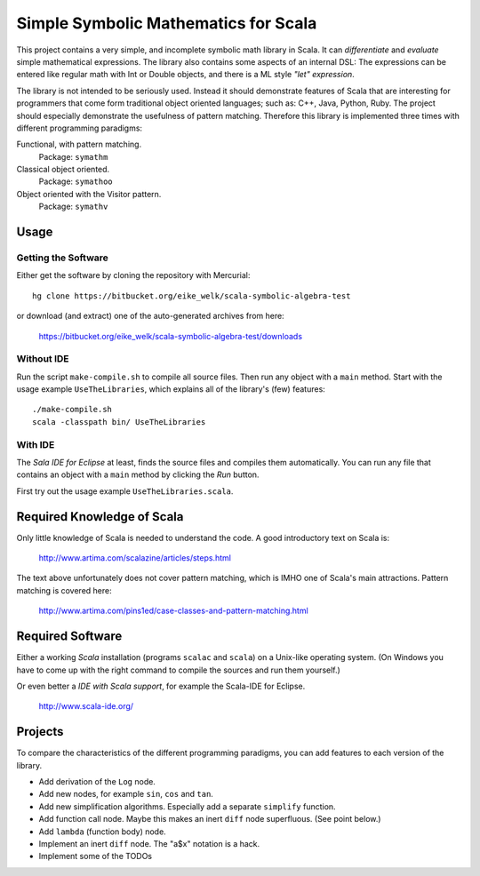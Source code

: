 ===============================================================================
                  Simple Symbolic Mathematics for Scala
===============================================================================

This project contains a very simple, and incomplete symbolic math library in 
Scala. It can *differentiate* and *evaluate* simple mathematical expressions. 
The library also contains some aspects of an internal DSL: The expressions can 
be entered like regular math with Int or Double objects, and there is a ML 
style *"let" expression*.

The library is not intended to be seriously used. Instead it should demonstrate 
features of Scala that are interesting for programmers that come form 
traditional object oriented languages; such as: C++, Java, Python, Ruby.
The project should especially demonstrate the usefulness of pattern matching.
Therefore this library is implemented three times with different programming 
paradigms:

Functional, with pattern matching. 
    Package: ``symathm`` 

Classical object oriented. 
    Package: ``symathoo``

Object oriented with the Visitor pattern. 
    Package: ``symathv``


Usage
=====

Getting the Software
--------------------

Either get the software by cloning the repository with Mercurial::

  hg clone https://bitbucket.org/eike_welk/scala-symbolic-algebra-test
  
or download (and extract) one of the auto-generated archives from here:

  https://bitbucket.org/eike_welk/scala-symbolic-algebra-test/downloads
  
Without IDE
-----------

Run the script ``make-compile.sh`` to compile all source files. Then run any 
object with a ``main`` method. Start with the usage example 
``UseTheLibraries``, which explains all of the library's (few) features::

  ./make-compile.sh
  scala -classpath bin/ UseTheLibraries

With IDE
--------

The `Sala IDE for Eclipse` at least, finds the source files and compiles them 
automatically. You can run any file that contains an object with a ``main`` 
method by clicking the *Run* button.

First try out the usage example ``UseTheLibraries.scala``.


Required Knowledge of Scala
===========================

Only little knowledge of Scala is needed to understand the code. A good 
introductory text on Scala is:

  http://www.artima.com/scalazine/articles/steps.html
  
The text above unfortunately does not cover pattern matching, which is IMHO 
one of Scala's main attractions. Pattern matching is covered here:
 
  http://www.artima.com/pins1ed/case-classes-and-pattern-matching.html


Required Software
=================

Either a working *Scala* installation (programs ``scalac`` and ``scala``) on a 
Unix-like operating system. (On Windows you have to come up with the right 
command to compile the sources and run them yourself.)

Or even better a *IDE with Scala support*, for example the Scala-IDE for 
Eclipse. 

  http://www.scala-ide.org/


Projects
========

To compare the characteristics of the different programming paradigms, you can 
add features to each version of the library. 

* Add derivation of the ``Log`` node.
* Add new nodes, for example ``sin``, ``cos`` and ``tan``.
* Add new simplification algorithms. Especially add a separate ``simplify`` 
  function.
* Add function call node. Maybe this makes an inert ``diff`` node superfluous.
  (See point below.)
* Add ``lambda`` (function body) node.
* Implement an inert ``diff`` node. The "a$x" notation is a hack.
* Implement some of the TODOs
